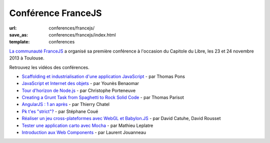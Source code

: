 ================================
Conférence FranceJS
================================

:url: conferences/francejs/
:save_as: conferences/francejs/index.html
:template: conferences

`La communauté FranceJS`_ a organisé sa première conférence à l'occasion du Capitole du Libre, les 23 et 24 novembre 2013 à Toulouse. 

Retrouvez les vidéos des conférences.

* `Scaffolding et industrialisation d'une application JavaScript </conferences/francejs/scaffolding-et-industrialisation-dune-application-javascript.html>`_ - par Thomas Pons
* `JavaScript et Internet des objets </conferences/francejs/javascript-et-internet-des-objets.html>`_ - par Younès Benaomar
* `Tour d'horizon de Node.js </conferences/francejs/tour-dhorizon-de-nodejs.html>`_ - par Christophe Porteneuve
* `Creating a Grunt Task from Spaghetti to Rock Solid Code </conferences/francejs/creating-a-grunt-task-from-spaghetti-to-rock-solid-code.html>`_ - par Thomas Parisot
* `AngularJS : 1 an après </conferences/francejs/angularjs-1-an-apres.html>`_ - par Thierry Chatel
* `Pk t'es "strict"? </conferences/francejs/pk-tes-strict.html>`_ - par Stéphane Coué
* `Réaliser un jeu cross-plateformes avec WebGL et Babylon.JS </conferences/francejs/realiser-un-jeu-cross-plateformes-avec-webgl-et-babylonjs.html>`_ - par David Catuhe, David Rousset
* `Tester une application carto avec Mocha </conferences/francejs/tester-une-application-carto-avec-mocha.html>`_ - par Mathieu Leplatre
* `Introduction aux Web Components </conferences/francejs/introduction-aux-web-components.html>`_ - par Laurent Jouanneau


.. _`La communauté FranceJS`: http://francejs.org
